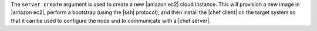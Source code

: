 .. The contents of this file are included in multiple topics.
.. This file describes a command or a sub-command for Knife.
.. This file should not be changed in a way that hinders its ability to appear in multiple documentation sets.


The ``server create`` argument is used to create a new |amazon ec2| cloud instance. This will provision a new image in |amazon ec2|, perform a bootstrap (using the |ssh| protocol), and then install the |chef client| on the target system so that it can be used to configure the node and to communicate with a |chef server|.

